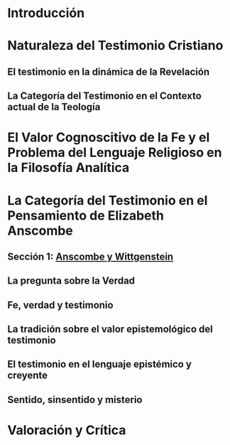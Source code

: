 * Introducción
* Naturaleza del Testimonio Cristiano
** El testimonio en la dinámica de la Revelación
** La Categoría del Testimonio en el Contexto actual de la Teología
* El Valor Cognoscitivo de la Fe y el Problema del Lenguaje Religioso en la Filosofía Analítica
* La Categoría del Testimonio en el Pensamiento de Elizabeth Anscombe
** Sección 1: [[file:../tex/ch3.tex::SECCIÓN 1: ANSCOMBE Y WITTGENSTEIN][Anscombe y Wittgenstein]]
** La pregunta sobre la Verdad
** Fe, verdad y testimonio
** La tradición sobre el valor epistemológico del testimonio
** El testimonio en el lenguaje epistémico y creyente
** Sentido, sinsentido y misterio
* Valoración y Crítica
 
